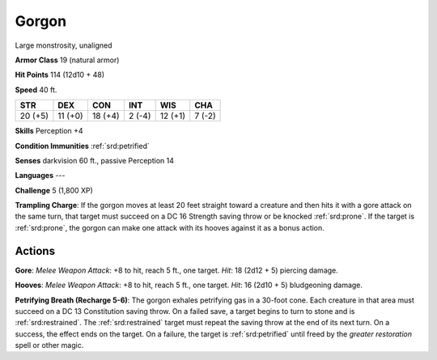 
.. _srd:gorgon:

Gorgon
------

Large monstrosity, unaligned

**Armor Class** 19 (natural armor)

**Hit Points** 114 (12d10 + 48)

**Speed** 40 ft.

+-----------+-----------+-----------+----------+-----------+----------+
| STR       | DEX       | CON       | INT      | WIS       | CHA      |
+===========+===========+===========+==========+===========+==========+
| 20 (+5)   | 11 (+0)   | 18 (+4)   | 2 (-4)   | 12 (+1)   | 7 (-2)   |
+-----------+-----------+-----------+----------+-----------+----------+

**Skills** Perception +4

**Condition Immunities** :ref:`srd:petrified`

**Senses** darkvision 60 ft., passive Perception 14

**Languages** ---

**Challenge** 5 (1,800 XP)

**Trampling Charge**: If the gorgon moves at least 20 feet straight
toward a creature and then hits it with a gore attack on the same turn,
that target must succeed on a DC 16 Strength saving throw or be knocked
:ref:`srd:prone`. If the target is :ref:`srd:prone`, the gorgon can make one attack with its
hooves against it as a bonus action.

Actions
~~~~~~~~~~~~~~~~~~~~~~~~~~~~~~~~~

**Gore**: *Melee Weapon Attack*: +8 to hit, reach 5 ft., one target.
*Hit*: 18 (2d12 + 5) piercing damage.

**Hooves**: *Melee Weapon Attack*:
+8 to hit, reach 5 ft., one target. *Hit*: 16 (2d10 + 5) bludgeoning
damage.

**Petrifying Breath (Recharge 5-6)**: The gorgon exhales
petrifying gas in a 30-foot cone. Each creature in that area must
succeed on a DC 13 Constitution saving throw. On a failed save, a target
begins to turn to stone and is :ref:`srd:restrained`. The :ref:`srd:restrained` target must
repeat the saving throw at the end of its next turn. On a success, the
effect ends on the target. On a failure, the target is :ref:`srd:petrified` until
freed by the *greater restoration* spell or other magic.

